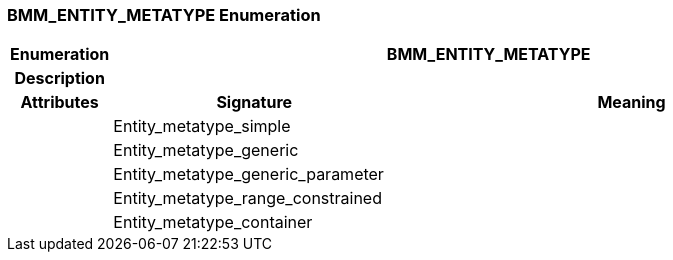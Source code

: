 === BMM_ENTITY_METATYPE Enumeration

[cols="^1,3,5"]
|===
h|*Enumeration*
2+^h|*BMM_ENTITY_METATYPE*

h|*Description*
2+a|

h|*Attributes*
^h|*Signature*
^h|*Meaning*

h|
|Entity_metatype_simple
a|

h|
|Entity_metatype_generic
a|

h|
|Entity_metatype_generic_parameter
a|

h|
|Entity_metatype_range_constrained
a|

h|
|Entity_metatype_container
a|
|===
